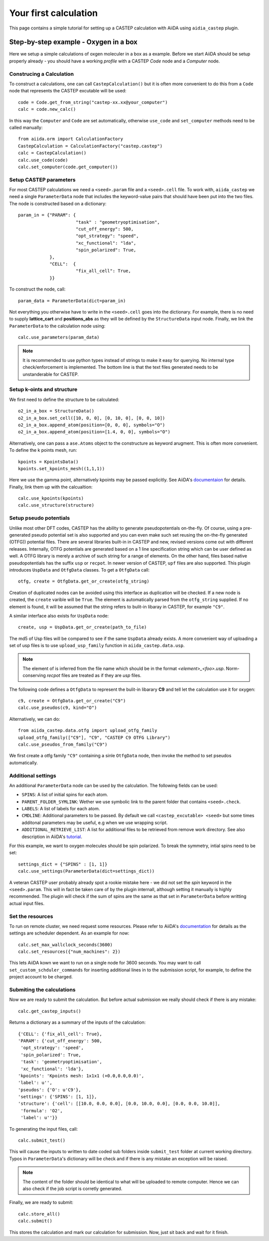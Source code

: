 ======================
Your first calculation
======================

This page contains a simple tutorial for setting up a CASTEP calculation with AiiDA using ``aidia_castep`` plugin.

Step-by-step example - Oxygen in a box
======================================

Here we setup a simple calculations of oxgen moleculer in a box as a example.
Before we start AiiDA should be setup properly already - you should have a working *profile* with a CASTEP `Code` node and
a `Computer` node.

Construcing a Calculation
--------------------------

To construct a calculations, one can call ``CastepCalculation()`` but it is often more convenient to do this from a
``Code`` node that represents the CASTEP excutable will be used::

 code = Code.get_from_string("castep-xx.xx@your_computer")
 calc = code.new_calc()

In this way the ``Computer`` and ``Code`` are set automatically,
otherwise ``use_code`` and ``set_computer`` methods need
to be called manually::

 from aiida.orm import CalculationFactory
 CastepCalculation = CalculationFactory("castep.castep")
 calc = CastepCalculation()
 calc.use_code(code)
 calc.set_computer(code.get_computer())

Setup CASTEP parameters
-----------------------

For most CASTEP calculations we need a ``<seed>.param`` file and a ``<seed>.cell`` file.
To work with, ``aiida_castep`` we need a single ``ParameterData`` node that includes the keyword-value pairs that should have been put into the two files.
The node is constructed based on a dictionary::

 param_in = {"PARAM": {
                       "task" : "geometryoptimisation",
                       "cut_off_energy": 500,
                       "opt_strategy": "speed",
                       "xc_functional": "lda",
                       "spin_polarized": True,
             },
             "CELL":  {
                       "fix_all_cell": True,
             }}

To construct the node, call::

 param_data = ParameterData(dict=param_in)

Not everything you otherwise have to write in the ``<seed>.cell`` goes into the dictionary.
For example, there is no need to supply **lattice_cart** and **positions_abs** as they will be defined by the ``StructureData`` input node.
Finally, we link the ``ParameterData`` to the calculation node using::

 calc.use_parameters(param_data)

.. note::
   It is recommended to use python types instead of strings to make it easy for querying.
   No internal type check/enforcement is implemented.
   The bottom line is that the text files generated needs to be unstanderable for CASTEP.

Setup k-oints and structure
---------------------------
We first need to define the structure to be calculated::

 o2_in_a_box = StructureData()
 o2_in_a_box.set_cell([10, 0, 0], [0, 10, 0], [0, 0, 10])
 o2_in_a_box.append_atom(position=[0, 0, 0], symbols="O")
 o2_in_a_box.append_atom(position=[1.4, 0, 0], symbols="O")

Alternatively, one can pass a ``ase.Atoms`` object to the constructure as keyword arugment.
This is often more convenient.
To define the k points mesh, run::

 kpoints = KpointsData()
 kpoints.set_kpoints_mesh((1,1,1))

Here we use the gamma point, alternatively kpoints may be passed explicitly.
See AiiDA's `documentaion <https://aiida-core.readthedocs.io/en/v0.12.0/datatypes/index.html>`_ for details.
Finally, link them up with the calcualtion::

 calc.use_kpoints(kpoints)
 calc.use_structure(structure)

Setup pseudo potentials
-----------------------

Unlike most other DFT codes, CASTEP has the ability to generate pseudopotentials on-the-fly.
Of course, using a pre-generated pseudo potential set is also supported and you can even make such set reusing
the on-the-fly generated (OTFG)) potential files.
There are several libraries built-in in CASTEP and new, revised versions come out with different releases.
Internally, OTFG potentials are generated based on a 1 line specification string which can be user defined as well.
A OTFG library is merely a archive of such string for a range of elements.
On the other hand, files based native pseudopotentials has the suffix ``usp`` or ``recpot``.
In newer version of CASTEP, ``upf`` files are also supported.
This plugin introduces ``UspData`` and ``OtfgData`` classes.
To get a ``OtfgData`` call::

 otfg, create = OtfgData.get_or_create(otfg_string)

Creation of duplicated nodes can be avoided using this interface as duplication will be checked.
If a new node is created, the ``create`` varible will be ``True``.
The element is automatically parsed from the ``otfg_string`` supplied.
If no element is found, it will be assumed that the string refers to bulit-in libaray in CASTEP, for example ``"C9"``.

A similar interface also exists for ``UspData`` node::

 create, usp = UspData.get_or_create(path_to_file)

The md5 of Usp files will be compared to see if the same ``UspData`` already exists.
A more convenient way of uploading a set of usp files is to use ``upload_usp_family`` function in ``aiida_castep.data.usp``.

.. note::
   The element of is inferred from the file name which should be in the format *<element>_<foo>.usp*.
   Norm-conserving *recpot* files are treated as if they are *usp* files.

The following code defines a ``OtfgData`` to represent the bulit-in libarary **C9** and tell let the calculation use it for oxygen::

 c9, create = OtfgData.get_or_create("C9")
 calc.use_pseudos(c9, kind="O")

Alternatively, we can do::

 from aiida_castep.data.otfg import upload_otfg_family
 upload_otfg_family(["C9"], "C9", "CASTEP C9 OTFG Library")
 calc.use_pseudos_from_family("C9")

We first create a otfg family ``"C9"`` containing a sinle ``OtfgData`` node, then invoke the
method to set pseudos automatically.

Additional settings
-------------------

An additional ``ParameterData`` node can be used by the calculation. The following fields can be used:

* ``SPINS``: A list of initial spins for each atom.

* ``PARENT_FOLDER_SYMLINK``: Wether we use symbolic link to the parent folder that contains ``<seed>.check``.

* ``LABELS``: A list of labels for each atom.

* ``CMDLINE``: Additional parameters to be passed. By default we call ``<castep_excutable> <seed>`` but some times additonal parameters may be useful, e.g when we use wrapping script.

* ``ADDITIONAL_RETRIEVE_LIST``: A list for additional files to be retrieved from remove work directory. See also description in AiiDA's `tutorial <https://aiida-core.readthedocs.io/en/latest/developer_guide/devel_tutorial/code_plugin_int_sum.html>`_.

For this example, we want to oxygen molecules should be spin polarized.
To break the symmetry, intial spins need to be set::

 settings_dict = {"SPINS" : [1, 1]}
 calc.use_settings(ParameterData(dict=settings_dict))

A veteran CASTEP user probably already spot a rookie mistake here - we did not set the *spin* keyword in the ``<seed>.param``.
This will in fact be taken care of by the plugin internall, although setting it manually is highly recommended.
The plugin will check if the sum of spins are the same as that set in ``ParameterData`` before writting actual input files.

Set the resources
-----------------

To run on remote cluster, we need request some resources.
Please refer to AiiDA's `documentation <https://aiida-core.readthedocs.io/en/v0.12.0/scheduler/index.html#job-resourcesl>`_ for details as the settings are scheduler dependent.
As an example for now::

 calc.set_max_wallclock_seconds(3600)
 calc.set_resources({"num_machines": 2})

This lets AiiDA kown we want to run on a single node for 3600 seconds.
You may want to call ``set_custom_schduler_commands`` for inserting additional lines in to the submission script,
for example, to define the project account to be charged.

Submiting the calculations
--------------------------

Now we are ready to submit the calculation.
But before actual submission we really should check if there is any mistake::

 calc.get_castep_inputs()

Returns a dictionary as a summary of the inputs of the calculation::

 {'CELL': {'fix_all_cell': True},
 'PARAM': {'cut_off_energy': 500,
  'opt_strategy': 'speed',
  'spin_polarized': True,
  'task': 'geometryoptimisation',
  'xc_functional': 'lda'},
 'kpoints': 'Kpoints mesh: 1x1x1 (+0.0,0.0,0.0)',
 'label': u'',
 'pseudos': {'O': u'C9'},
 'settings': {'SPINS': [1, 1]},
 'structure': {'cell': [[10.0, 0.0, 0.0], [0.0, 10.0, 0.0], [0.0, 0.0, 10.0]],
  'formula': 'O2',
  'label': u''}}

To generating the input files, call::

 calc.submit_test()

This will cause the inputs to written to date coded sub folders inside ``submit_test`` folder at current working directory.
Typos in ``ParameterData``'s dictionary will be check and if there is any mistake an exception will be raised.

.. note::
   The content of the folder should be identical to what will be uploaded to remote computer.
   Hence we can also check if the job script is corretly generated.

Finally, we are ready to submit::

 calc.store_all()
 calc.submit()

This stores the calculation and mark our calculation for submission.
Now, just sit back and wait for it finish.
